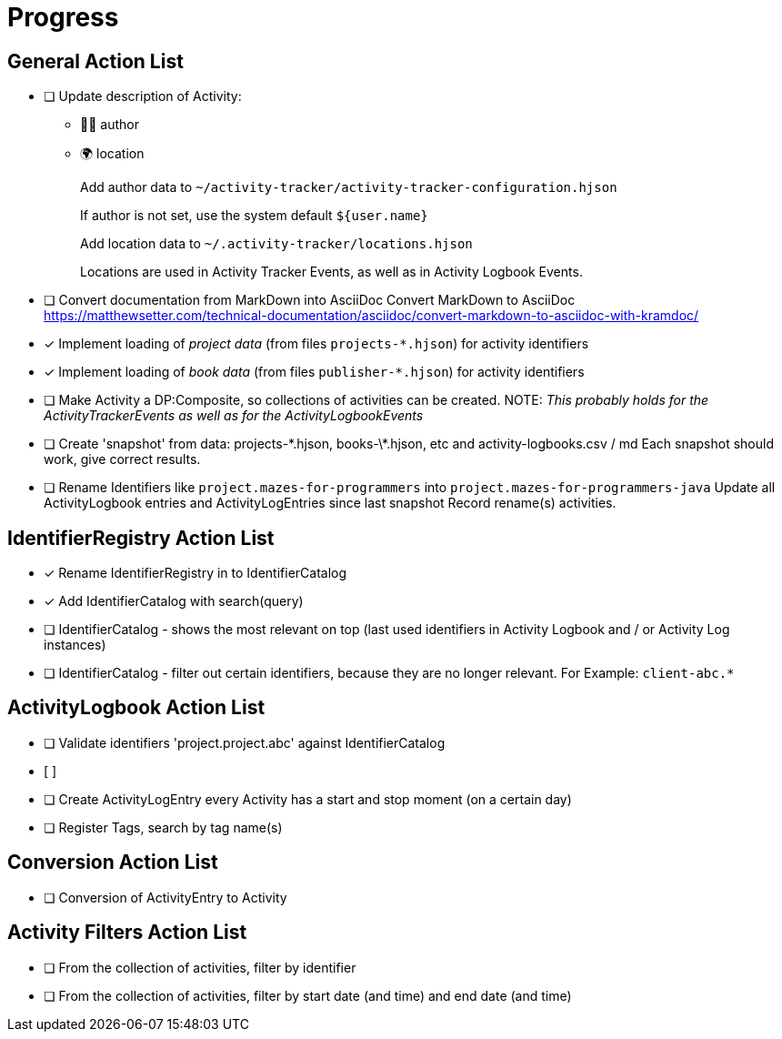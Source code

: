 = Progress


== General Action List

- [ ] Update description of Activity:
+
* 🧑‍💻 author
* 🌍 location
+
Add author data to `~/activity-tracker/activity-tracker-configuration.hjson`
+
If author is not set, use the system default `${user.name}`
+
Add location data to `~/.activity-tracker/locations.hjson`
+
Locations are used in Activity Tracker Events, as well as in Activity Logbook Events.

- [ ] Convert documentation from MarkDown into AsciiDoc  
      Convert MarkDown to AsciiDoc  
      https://matthewsetter.com/technical-documentation/asciidoc/convert-markdown-to-asciidoc-with-kramdoc/


- [x] Implement loading of _project data_ (from files `projects-*.hjson`) for activity identifiers
- [x] Implement loading of _book data_ (from files `publisher-*.hjson`) for activity identifiers
- [ ] Make Activity a DP:Composite, so collections of activities can be created.
      NOTE: _This probably holds for the ActivityTrackerEvents as well as for the ActivityLogbookEvents_
- [ ] Create 'snapshot' from data: projects-\*.hjson, books-\*.hjson, etc and activity-logbooks.csv / md
      Each snapshot should work, give correct results.
      
- [ ] Rename Identifiers like `project.mazes-for-programmers` into `project.mazes-for-programmers-java`  
      Update all ActivityLogbook entries and ActivityLogEntries since last snapshot
      Record rename(s) activities.


== IdentifierRegistry Action List

- [x] Rename IdentifierRegistry in to IdentifierCatalog
- [x] Add IdentifierCatalog with search(query)
- [ ] IdentifierCatalog - shows the most relevant on top (last used identifiers in Activity Logbook and / or Activity Log instances)
- [ ] IdentifierCatalog - filter out certain identifiers, because they are no longer relevant.
      For Example: `client-abc.*`
      

== ActivityLogbook Action List

- [ ] Validate identifiers 'project.project.abc' against IdentifierCatalog
- [ ]


- [ ] Create ActivityLogEntry every Activity has a start and stop moment (on a certain day)
- [ ] Register Tags, search by tag name(s)


== Conversion Action List

- [ ] Conversion of ActivityEntry to Activity


== Activity Filters Action List

- [ ] From the collection of activities, filter by identifier
- [ ] From the collection of activities, filter by start date (and time) and end date (and time)
